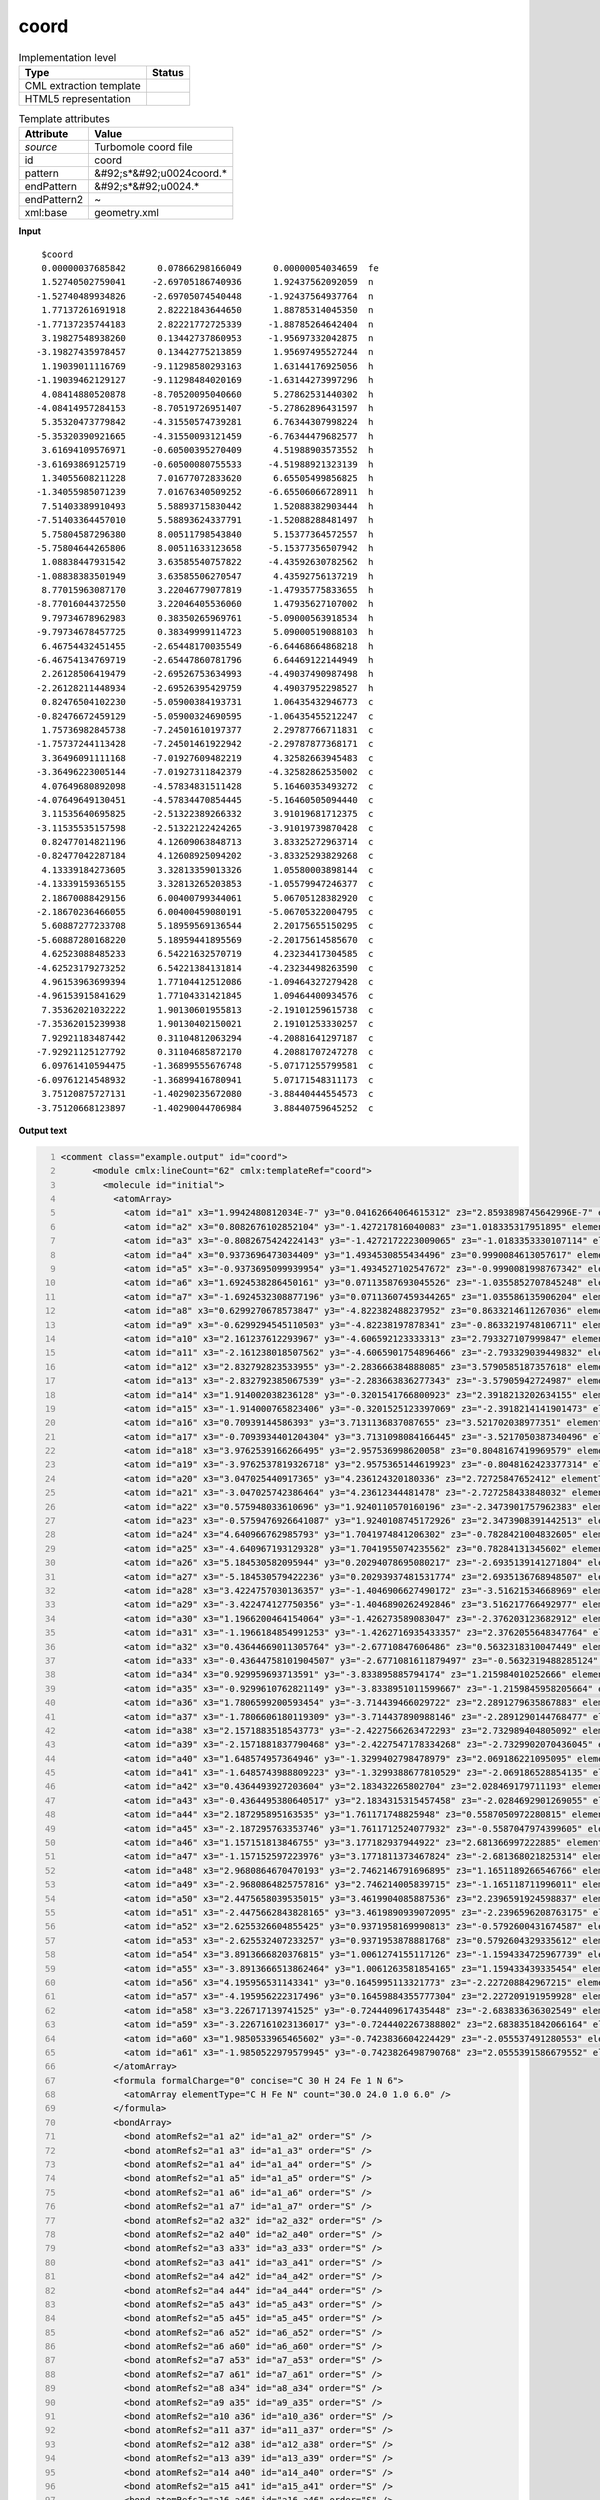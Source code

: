 .. _coord-d3e55275:

coord
=====

.. table:: Implementation level

   +----------------------------------------------------------------------------------------------------------------------------+----------------------------------------------------------------------------------------------------------------------------+
   | Type                                                                                                                       | Status                                                                                                                     |
   +============================================================================================================================+============================================================================================================================+
   | CML extraction template                                                                                                    | |image1|                                                                                                                   |
   +----------------------------------------------------------------------------------------------------------------------------+----------------------------------------------------------------------------------------------------------------------------+
   | HTML5 representation                                                                                                       | |image2|                                                                                                                   |
   +----------------------------------------------------------------------------------------------------------------------------+----------------------------------------------------------------------------------------------------------------------------+

.. table:: Template attributes

   +----------------------------------------------------------------------------------------------------------------------------+----------------------------------------------------------------------------------------------------------------------------+
   | Attribute                                                                                                                  | Value                                                                                                                      |
   +============================================================================================================================+============================================================================================================================+
   | *source*                                                                                                                   | Turbomole coord file                                                                                                       |
   +----------------------------------------------------------------------------------------------------------------------------+----------------------------------------------------------------------------------------------------------------------------+
   | id                                                                                                                         | coord                                                                                                                      |
   +----------------------------------------------------------------------------------------------------------------------------+----------------------------------------------------------------------------------------------------------------------------+
   | pattern                                                                                                                    | &#92;s*&#92;u0024coord.\*                                                                                                  |
   +----------------------------------------------------------------------------------------------------------------------------+----------------------------------------------------------------------------------------------------------------------------+
   | endPattern                                                                                                                 | &#92;s*&#92;u0024.\*                                                                                                       |
   +----------------------------------------------------------------------------------------------------------------------------+----------------------------------------------------------------------------------------------------------------------------+
   | endPattern2                                                                                                                | ~                                                                                                                          |
   +----------------------------------------------------------------------------------------------------------------------------+----------------------------------------------------------------------------------------------------------------------------+
   | xml:base                                                                                                                   | geometry.xml                                                                                                               |
   +----------------------------------------------------------------------------------------------------------------------------+----------------------------------------------------------------------------------------------------------------------------+

.. container:: formalpara-title

   **Input**

::

       $coord
       0.00000037685842      0.07866298166049      0.00000054034659  fe
       1.52740502759041     -2.69705186740936      1.92437562092059  n
      -1.52740489934826     -2.69705074540448     -1.92437564937764  n
       1.77137261691918      2.82221843644650      1.88785314045350  n
      -1.77137235744183      2.82221772725339     -1.88785264642404  n
       3.19827548938260      0.13442737860953     -1.95697332042875  n
      -3.19827435978457      0.13442775213859      1.95697495527244  n
       1.19039011116769     -9.11298580293163      1.63144176925056  h
      -1.19039462129127     -9.11298484020169     -1.63144273997296  h
       4.08414880520878     -8.70520095040660      5.27862531440302  h
      -4.08414957284153     -8.70519726951407     -5.27862896431597  h
       5.35320473779842     -4.31550574739281      6.76344307998224  h
      -5.35320390921665     -4.31550093121459     -6.76344479682577  h
       3.61694109576971     -0.60500395270409      4.51988903573552  h
      -3.61693869125719     -0.60500080755533     -4.51988921323139  h
       1.34055608211228      7.01677072833620      6.65505499856825  h
      -1.34055985071239      7.01676340509252     -6.65506066728911  h
       7.51403389910493      5.58893715830442      1.52088382903444  h
      -7.51403364457010      5.58893624337791     -1.52088288481497  h
       5.75804587296380      8.00511798543840      5.15377364572557  h
      -5.75804644265806      8.00511633123658     -5.15377356507942  h
       1.08838447931542      3.63585540757822     -4.43592630782562  h
      -1.08838383501949      3.63585506270547      4.43592756137219  h
       8.77015963087170      3.22046779077819     -1.47935775833655  h
      -8.77016044372550      3.22046405536060      1.47935627107002  h
       9.79734678962983      0.38350265969761     -5.09000563918534  h
      -9.79734678457725      0.38349999114723      5.09000519088103  h
       6.46754432451455     -2.65448170035549     -6.64468664868218  h
      -6.46754134769719     -2.65447860781796      6.64469122144949  h
       2.26128506419479     -2.69526753634993     -4.49037490987498  h
      -2.26128211448934     -2.69526395429759      4.49037952298527  h
       0.82476504102230     -5.05900384193731      1.06435432946773  c
      -0.82476672459129     -5.05900324690595     -1.06435455212247  c
       1.75736982845738     -7.24501610197377      2.29787766711831  c
      -1.75737244113428     -7.24501461922942     -2.29787877368171  c
       3.36496091111168     -7.01927609482219      4.32582663945483  c
      -3.36496223005144     -7.01927311842379     -4.32582862535002  c
       4.07649680892098     -4.57834831511428      5.16460353493272  c
      -4.07649649130451     -4.57834470854445     -5.16460505094440  c
       3.11535640695825     -2.51322389266332      3.91019681712375  c
      -3.11535535157598     -2.51322122424265     -3.91019739870428  c
       0.82477014821196      4.12609063848713      3.83325272963714  c
      -0.82477042287184      4.12608925094202     -3.83325293829268  c
       4.13339184273605      3.32813359013326      1.05580003898144  c
      -4.13339159365155      3.32813265203853     -1.05579947246377  c
       2.18670088429156      6.00400799344061      5.06705128382920  c
      -2.18670236466055      6.00400459080191     -5.06705322004795  c
       5.60887277233708      5.18959569136544      2.20175655150295  c
      -5.60887280168220      5.18959441895569     -2.20175614585670  c
       4.62523088485233      6.54221632570719      4.23234417304585  c
      -4.62523179273252      6.54221384131814     -4.23234498263590  c
       4.96153963699394      1.77104412512086     -1.09464327279428  c
      -4.96153915841629      1.77104331421845      1.09464400934576  c
       7.35362021032222      1.90130601955813     -2.19101259615738  c
      -7.35362015239938      1.90130402150021      2.19101253330257  c
       7.92921183487442      0.31104812063294     -4.20881641297187  c
      -7.92921125127792      0.31104685872170      4.20881707247278  c
       6.09761410594475     -1.36899555676748     -5.07171255799581  c
      -6.09761214548932     -1.36899416780941      5.07171548311173  c
       3.75120875727131     -1.40290235672080     -3.88440444554573  c
      -3.75120668123897     -1.40290044706984      3.88440759645252  c 
       

.. container:: formalpara-title

   **Output text**

.. code:: xml
   :number-lines:

   <comment class="example.output" id="coord">
         <module cmlx:lineCount="62" cmlx:templateRef="coord">
           <molecule id="initial">
             <atomArray>
               <atom id="a1" x3="1.9942480812034E-7" y3="0.04162664064615312" z3="2.8593898745642996E-7" elementType="Fe" />
               <atom id="a2" x3="0.8082676102852104" y3="-1.427217816040083" z3="1.018335317951895" elementType="N" />
               <atom id="a3" x3="-0.8082675424224143" y3="-1.4272172223009065" z3="-1.0183353330107114" elementType="N" />
               <atom id="a4" x3="0.9373696473034409" y3="1.4934530855434496" z3="0.9990084613057617" elementType="N" />
               <atom id="a5" x3="-0.9373695099939954" y3="1.4934527102547672" z3="-0.9990081998767342" elementType="N" />
               <atom id="a6" x3="1.6924538286450161" y3="0.07113587693045526" z3="-1.0355852707845248" elementType="N" />
               <atom id="a7" x3="-1.6924532308877196" y3="0.07113607459344265" z3="1.035586135906204" elementType="N" />
               <atom id="a8" x3="0.6299270678573847" y3="-4.822382488237952" z3="0.8633214611267036" elementType="H" />
               <atom id="a9" x3="-0.6299294545110503" y3="-4.82238197878341" z3="-0.8633219748106711" elementType="H" />
               <atom id="a10" x3="2.161237612293967" y3="-4.606592123333313" z3="2.793327107999847" elementType="H" />
               <atom id="a11" x3="-2.161238018507562" y3="-4.6065901754896466" z3="-2.793329039449832" elementType="H" />
               <atom id="a12" x3="2.832792823533955" y3="-2.283666384888085" z3="3.5790585187357618" elementType="H" />
               <atom id="a13" x3="-2.832792385067539" y3="-2.283663836277343" z3="-3.57905942724987" elementType="H" />
               <atom id="a14" x3="1.914002038236128" y3="-0.3201541766800923" z3="2.3918213202634155" elementType="H" />
               <atom id="a15" x3="-1.914000765823406" y3="-0.3201525123397069" z3="-2.3918214141901473" elementType="H" />
               <atom id="a16" x3="0.70939144586393" y3="3.7131136837087655" z3="3.521702038977351" elementType="H" />
               <atom id="a17" x3="-0.7093934401204304" y3="3.7131098084166445" z3="-3.5217050387340496" elementType="H" />
               <atom id="a18" x3="3.9762539166266495" y3="2.957536998620058" z3="0.8048167419969579" elementType="H" />
               <atom id="a19" x3="-3.9762537819326718" y3="2.9575365144619923" z3="-0.8048162423377314" elementType="H" />
               <atom id="a20" x3="3.047025440917365" y3="4.236124320180336" z3="2.72725847652412" elementType="H" />
               <atom id="a21" x3="-3.047025742386464" y3="4.23612344481478" z3="-2.727258433848032" elementType="H" />
               <atom id="a22" x3="0.575948033610696" y3="1.9240110570160196" z3="-2.3473901757962383" elementType="H" />
               <atom id="a23" x3="-0.5759476926641087" y3="1.9240108745172926" z3="2.3473908391442513" elementType="H" />
               <atom id="a24" x3="4.640966762985793" y3="1.7041974841206302" z3="-0.7828421004832605" elementType="H" />
               <atom id="a25" x3="-4.640967193129328" y3="1.7041955074235562" z3="0.78284131345602" elementType="H" />
               <atom id="a26" x3="5.184530582095944" y3="0.20294078695080217" z3="-2.6935139141271804" elementType="H" />
               <atom id="a27" x3="-5.184530579422236" y3="0.20293937481531774" z3="2.6935136768948507" elementType="H" />
               <atom id="a28" x3="3.4224757030136357" y3="-1.4046906627490172" z3="-3.51621534668969" elementType="H" />
               <atom id="a29" x3="-3.422474127750356" y3="-1.4046890262492846" z3="3.516217766492977" elementType="H" />
               <atom id="a30" x3="1.1966200464154064" y3="-1.426273589083047" z3="-2.376203123682912" elementType="H" />
               <atom id="a31" x3="-1.1966184854991253" y3="-1.4262716935433357" z3="2.3762055648347764" elementType="H" />
               <atom id="a32" x3="0.43644669011305764" y3="-2.67710847606486" z3="0.5632318310047449" elementType="C" />
               <atom id="a33" x3="-0.43644758101904507" y3="-2.6771081611879497" z3="-0.5632319488285124" elementType="C" />
               <atom id="a34" x3="0.929959693713591" y3="-3.833895885794174" z3="1.215984010252666" elementType="C" />
               <atom id="a35" x3="-0.9299610762821149" y3="-3.8338951011599667" z3="-1.2159845958205664" elementType="C" />
               <atom id="a36" x3="1.7806599200593454" y3="-3.714439466029722" z3="2.2891279635867883" elementType="C" />
               <atom id="a37" x3="-1.7806606180119309" y3="-3.714437890988146" z3="-2.2891290144768477" elementType="C" />
               <atom id="a38" x3="2.1571883518543773" y3="-2.4227566263472293" z3="2.732989404805092" elementType="C" />
               <atom id="a39" x3="-2.1571881837790468" y3="-2.4227547178334268" z3="-2.7329902070436045" elementType="C" />
               <atom id="a40" x3="1.648574957364946" y3="-1.3299402798478979" z3="2.069186221095095" elementType="C" />
               <atom id="a41" x3="-1.6485743988809223" y3="-1.3299388677810529" z3="-2.069186528854135" elementType="C" />
               <atom id="a42" x3="0.4364493927203604" y3="2.183432265802704" z3="2.028469179711193" elementType="C" />
               <atom id="a43" x3="-0.4364495380640517" y3="2.1834315315457458" z3="-2.0284692901269055" elementType="C" />
               <atom id="a44" x3="2.187295895163535" y3="1.761171748825948" z3="0.5587050972280815" elementType="C" />
               <atom id="a45" x3="-2.187295763353746" y3="1.7611712524077932" z3="-0.5587047974399605" elementType="C" />
               <atom id="a46" x3="1.157151813846755" y3="3.177182937944922" z3="2.681366997222885" elementType="C" />
               <atom id="a47" x3="-1.157152597223976" y3="3.1771811373467824" z3="-2.681368021825314" elementType="C" />
               <atom id="a48" x3="2.9680864670470193" y3="2.7462146791696895" z3="1.1651189266546766" elementType="C" />
               <atom id="a49" x3="-2.9680864825757816" y3="2.746214005839715" z3="-1.165118711996011" elementType="C" />
               <atom id="a50" x3="2.4475658039535015" y3="3.4619904085887536" z3="2.2396591924598837" elementType="C" />
               <atom id="a51" x3="-2.4475662843828165" y3="3.4619890939072095" z3="-2.2396596208763175" elementType="C" />
               <atom id="a52" x3="2.6255326604855425" y3="0.9371958169990813" z3="-0.5792600431674587" elementType="C" />
               <atom id="a53" x3="-2.625532407233257" y3="0.9371953878881768" z3="0.5792604329335612" elementType="C" />
               <atom id="a54" x3="3.8913666820376815" y3="1.0061274155117126" z3="-1.1594334725967739" elementType="C" />
               <atom id="a55" x3="-3.8913666513862464" y3="1.0061263581854165" z3="1.159433439335454" elementType="C" />
               <atom id="a56" x3="4.195956531143341" y3="0.1645995113321773" z3="-2.227208842967215" elementType="C" />
               <atom id="a57" x3="-4.195956222317496" y3="0.16459884355777304" z3="2.227209191959928" elementType="C" />
               <atom id="a58" x3="3.226717139741525" y3="-0.7244409617435448" z3="-2.683833636302549" elementType="C" />
               <atom id="a59" x3="-3.2267161023136017" y3="-0.7244402267388802" z3="2.6838351842066164" elementType="C" />
               <atom id="a60" x3="1.9850533965465602" y3="-0.7423836604224429" z3="-2.055537491280553" elementType="C" />
               <atom id="a61" x3="-1.9850522979579945" y3="-0.7423826498790768" z3="2.0555391586679552" elementType="C" />
             </atomArray>
             <formula formalCharge="0" concise="C 30 H 24 Fe 1 N 6">
               <atomArray elementType="C H Fe N" count="30.0 24.0 1.0 6.0" />
             </formula>
             <bondArray>
               <bond atomRefs2="a1 a2" id="a1_a2" order="S" />
               <bond atomRefs2="a1 a3" id="a1_a3" order="S" />
               <bond atomRefs2="a1 a4" id="a1_a4" order="S" />
               <bond atomRefs2="a1 a5" id="a1_a5" order="S" />
               <bond atomRefs2="a1 a6" id="a1_a6" order="S" />
               <bond atomRefs2="a1 a7" id="a1_a7" order="S" />
               <bond atomRefs2="a2 a32" id="a2_a32" order="S" />
               <bond atomRefs2="a2 a40" id="a2_a40" order="S" />
               <bond atomRefs2="a3 a33" id="a3_a33" order="S" />
               <bond atomRefs2="a3 a41" id="a3_a41" order="S" />
               <bond atomRefs2="a4 a42" id="a4_a42" order="S" />
               <bond atomRefs2="a4 a44" id="a4_a44" order="S" />
               <bond atomRefs2="a5 a43" id="a5_a43" order="S" />
               <bond atomRefs2="a5 a45" id="a5_a45" order="S" />
               <bond atomRefs2="a6 a52" id="a6_a52" order="S" />
               <bond atomRefs2="a6 a60" id="a6_a60" order="S" />
               <bond atomRefs2="a7 a53" id="a7_a53" order="S" />
               <bond atomRefs2="a7 a61" id="a7_a61" order="S" />
               <bond atomRefs2="a8 a34" id="a8_a34" order="S" />
               <bond atomRefs2="a9 a35" id="a9_a35" order="S" />
               <bond atomRefs2="a10 a36" id="a10_a36" order="S" />
               <bond atomRefs2="a11 a37" id="a11_a37" order="S" />
               <bond atomRefs2="a12 a38" id="a12_a38" order="S" />
               <bond atomRefs2="a13 a39" id="a13_a39" order="S" />
               <bond atomRefs2="a14 a40" id="a14_a40" order="S" />
               <bond atomRefs2="a15 a41" id="a15_a41" order="S" />
               <bond atomRefs2="a16 a46" id="a16_a46" order="S" />
               <bond atomRefs2="a17 a47" id="a17_a47" order="S" />
               <bond atomRefs2="a18 a48" id="a18_a48" order="S" />
               <bond atomRefs2="a19 a49" id="a19_a49" order="S" />
               <bond atomRefs2="a20 a50" id="a20_a50" order="S" />
               <bond atomRefs2="a21 a51" id="a21_a51" order="S" />
               <bond atomRefs2="a22 a43" id="a22_a43" order="S" />
               <bond atomRefs2="a23 a42" id="a23_a42" order="S" />
               <bond atomRefs2="a24 a54" id="a24_a54" order="S" />
               <bond atomRefs2="a25 a55" id="a25_a55" order="S" />
               <bond atomRefs2="a26 a56" id="a26_a56" order="S" />
               <bond atomRefs2="a27 a57" id="a27_a57" order="S" />
               <bond atomRefs2="a28 a58" id="a28_a58" order="S" />
               <bond atomRefs2="a29 a59" id="a29_a59" order="S" />
               <bond atomRefs2="a30 a60" id="a30_a60" order="S" />
               <bond atomRefs2="a31 a61" id="a31_a61" order="S" />
               <bond atomRefs2="a32 a33" id="a32_a33" order="D" />
               <bond atomRefs2="a32 a34" id="a32_a34" order="S" />
               <bond atomRefs2="a33 a35" id="a33_a35" order="S" />
               <bond atomRefs2="a34 a36" id="a34_a36" order="D" />
               <bond atomRefs2="a35 a37" id="a35_a37" order="D" />
               <bond atomRefs2="a36 a38" id="a36_a38" order="S" />
               <bond atomRefs2="a37 a39" id="a37_a39" order="S" />
               <bond atomRefs2="a38 a40" id="a38_a40" order="D" />
               <bond atomRefs2="a39 a41" id="a39_a41" order="D" />
               <bond atomRefs2="a42 a46" id="a42_a46" order="D" />
               <bond atomRefs2="a43 a47" id="a43_a47" order="D" />
               <bond atomRefs2="a44 a48" id="a44_a48" order="S" />
               <bond atomRefs2="a44 a52" id="a44_a52" order="D" />
               <bond atomRefs2="a45 a49" id="a45_a49" order="S" />
               <bond atomRefs2="a45 a53" id="a45_a53" order="D" />
               <bond atomRefs2="a46 a50" id="a46_a50" order="S" />
               <bond atomRefs2="a47 a51" id="a47_a51" order="S" />
               <bond atomRefs2="a48 a50" id="a48_a50" order="D" />
               <bond atomRefs2="a49 a51" id="a49_a51" order="D" />
               <bond atomRefs2="a52 a54" id="a52_a54" order="S" />
               <bond atomRefs2="a53 a55" id="a53_a55" order="S" />
               <bond atomRefs2="a54 a56" id="a54_a56" order="D" />
               <bond atomRefs2="a55 a57" id="a55_a57" order="D" />
               <bond atomRefs2="a56 a58" id="a56_a58" order="S" />
               <bond atomRefs2="a57 a59" id="a57_a59" order="S" />
               <bond atomRefs2="a58 a60" id="a58_a60" order="D" />
               <bond atomRefs2="a59 a61" id="a59_a61" order="D" />
             </bondArray>
             <property dictRef="cml:molmass">
               <scalar dataType="xsd:double" units="unit:dalton">524.3967600000001</scalar>
             </property>
           </molecule>
           </module> 
       </comment>

.. container:: formalpara-title

   **Template definition**

.. code:: xml
   :number-lines:

   <record repeat="1" />
   <record id="atom" repeat="*">{F,cc:x3}{F,cc:y3}{F,cc:z3}{A,cc:elementType}</record>
   <transform process="operateScalar" xpath=".//cml:scalar[@dictRef='cc:x3']" args="operator=multiply operand=0.529177" />
   <transform process="operateScalar" xpath=".//cml:scalar[@dictRef='cc:y3']" args="operator=multiply operand=0.529177" />
   <transform process="operateScalar" xpath=".//cml:scalar[@dictRef='cc:z3']" args="operator=multiply operand=0.529177" />
   <transform process="createArray" xpath="." from=".//cml:scalar[@dictRef='cc:x3']" />
   <transform process="createArray" xpath="." from=".//cml:scalar[@dictRef='cc:y3']" />
   <transform process="createArray" xpath="." from=".//cml:scalar[@dictRef='cc:z3']" />
   <transform process="createArray" xpath="." from=".//cml:scalar[@dictRef='cc:elementType']" />
   <transform process="pullup" xpath=".//cml:array" />
   <transform process="createMolecule" xpath=".//cml:list[@cmlx:templateRef='atom']/cml:array" id="initial" />
   <transform process="delete" xpath=".//cml:molecule/cml:atomArray/cml:atom/cml:scalar" />
   <transform process="pullup" xpath=".//cml:molecule" />
   <transform process="delete" xpath=".//cml:list[count(*)=0]" />
   <transform process="delete" xpath=".//cml:list[count(*)=0]" />
   <transform process="delete" xpath=".//cml:molecule[count(*)=0]" />

.. |image1| image:: ../../imgs/Total.png
.. |image2| image:: ../../imgs/None.png
